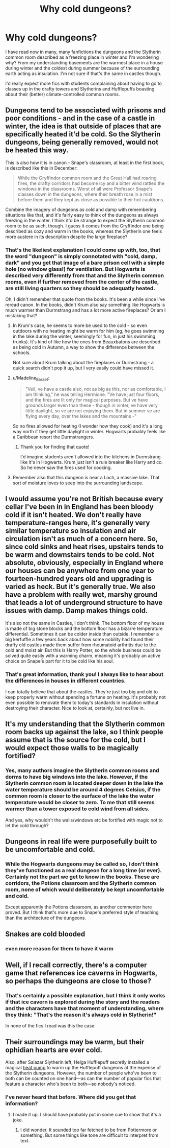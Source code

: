 #+TITLE: Why cold dungeons?

* Why cold dungeons?
:PROPERTIES:
:Author: Inkie_Teapot
:Score: 16
:DateUnix: 1579711071.0
:DateShort: 2020-Jan-22
:FlairText: Discussion
:END:
I have read now in many, many fanfictions the dungeons and the Slytherin common room described as a freezing place in winter and I'm wondering why? From my understanding basements are the warmest place in a house during winter and the coldest during summer because of the surrounding earth acting as insulation. I'm not sure if that's the same in castles though.

I'd really expect more fics with students complaining about having to go to classes up in the drafty towers and Slytherins and Hufflepuffs boasting about their (better) climate-controlled common rooms.


** Dungeons tend to be associated with prisons and poor conditions - and in the case of a castle in winter, the idea is that outside of places that are specifically heated it'd be cold. So the Slytherin dungeons, being generally removed, would not be heated this way.

This is also how it is in canon - Snape's classroom, at least in the first book, is described like this in December:

#+begin_quote
  While the Gryffindor common room and the Great Hall had roaring fires, the drafty corridors had become icy and a bitter wind rattled the windows in the classrooms. Worst of all were Professor Snape's classes down in the dungeons, where their breath rose in a mist before them and they kept as close as possible to their hot cauldrons.
#+end_quote

Combine the imagery of dungeons as cold and damp with remembering situations like that, and it's fairly easy to think of the dungeons as always freezing in the winter. I think it'd be strange to expect the Slytherin common room to be as such, though. I guess it comes from the Gryffindor one being described as cozy and warm in the books, whereas the Slytherin one feels more austere in its description despite the large fireplace?
:PROPERTIES:
:Author: matgopack
:Score: 30
:DateUnix: 1579715729.0
:DateShort: 2020-Jan-22
:END:

*** That's the likeliest explanation I could come up with, too, that the word "dungeon" is simply connotated with "cold, damp, dark" and you get that image of a bare prison cell with a simple hole (no window glass!) for ventilation. But Hogwarts is described very differently from that and the Slytherin common rooms, even if further removed from the center of the castle, are still living quarters so they should be adequatly heated.

Oh, I didn't remember that quote from the books. It's been a while since I've reread canon. In the books, didn't Krum also say something like Hogwarts is much warmer than Durmstrang and has a lot more active fireplaces? Or am I mistaking that?
:PROPERTIES:
:Author: Inkie_Teapot
:Score: 4
:DateUnix: 1579716977.0
:DateShort: 2020-Jan-22
:END:

**** In Krum's case, he seems to more be used to the cold - so even outdoors with no heating might be warm for him (eg, he goes swimming in the lake during the winter, seemingly for fun, in just his swimming trunks). It's kind of like how the ones from Beauxbatons are described as being cold in Autumn, a way to show the difference between the schools.

Not sure about Krum talking about the fireplaces or Durmstrang - a quick search didn't pop it up, but I very easily could have missed it.
:PROPERTIES:
:Author: matgopack
:Score: 6
:DateUnix: 1579720235.0
:DateShort: 2020-Jan-22
:END:


**** u/Madeline_Basset:
#+begin_quote
  "Veil, ve have a castle also, not as big as this, nor as comfortable, I am thinking," he was telling Hermione. "Ve have just four floors, and the fires are lit only for magical purposes. But ve have grounds larger even than these - though in vinter, ve have very little daylight, so ve are not enjoying them. But in summer ve are flying every day, over the lakes and the mountains -"
#+end_quote

So no fires allowed for heating (I wonder how they cook) and it's a long way north if they get little daylight in winter. Hogwarts probably feels like a Caribbean resort the Durmstrangers.
:PROPERTIES:
:Author: Madeline_Basset
:Score: 5
:DateUnix: 1579738398.0
:DateShort: 2020-Jan-23
:END:

***** Thank you for finding that quote!

I'd imagine students aren't allowed into the kitchens in Durmstrang like it's in Hogwarts. Krum just isn't a rule breaker like Harry and co. So he never saw the fires used for cooking.
:PROPERTIES:
:Author: Inkie_Teapot
:Score: 2
:DateUnix: 1579800858.0
:DateShort: 2020-Jan-23
:END:


**** Remember also that this dungeon is near a Loch, a massive lake. That sort of moisture loves to seep into the surrounding landscape.
:PROPERTIES:
:Author: Uncommonality
:Score: 1
:DateUnix: 1584382895.0
:DateShort: 2020-Mar-16
:END:


** I would assume you're not British because every cellar I've been in in England has been bloody cold if it isn't heated. We don't really have temperature-ranges here, it's generally very similar temperature so insulation and air circulation isn't as much of a concern here. So, since cold sinks and heat rises, upstairs tends to be warm and downstairs tends to be cold. Not absolute, obviously, especially in England where our houses can be anywhere from one year to fourteen-hundred years old and upgrading is varied as heck. But it's generally true. We also have a problem with really wet, marshy ground that leads a lot of underground structure to have issues with damp. Damp makes things cold.

It's also not the same in Castles, I don't think. The bottom floor of my house is made of big stone blocks and the bottom floor has a bizarre temperature differential. Sometimes it can be colder inside than outside. I remember a big kerfuffle a few years back about how some nobility had found their drafty old castles made them suffer from rheumatoid arthritis due to the cold and moist air. But this is Harry Potter, so the whole business could be solved quite easily with a warming charm, meaning it's probably an active choice on Snape's part for it to be cold like his soul.
:PROPERTIES:
:Author: Avalon1632
:Score: 11
:DateUnix: 1579725998.0
:DateShort: 2020-Jan-23
:END:

*** That's great information, thank you! I always like to hear about the differences in houses in different countries.

I can totally believe that about the castles. They're just too big and old to keep properly warm without spending a fortune on heating. It's probably not even possible to renovate them to today's standards in insulation without destroying their character. Nice to look at, certainly, but not live in.
:PROPERTIES:
:Author: Inkie_Teapot
:Score: 1
:DateUnix: 1579801536.0
:DateShort: 2020-Jan-23
:END:


** It's my understanding that the Slytherin common room backs up against the lake, so I think people assume that is the source for the cold, but I would expect those walls to be magically fortified?
:PROPERTIES:
:Author: Buffy11bnl
:Score: 6
:DateUnix: 1579714085.0
:DateShort: 2020-Jan-22
:END:

*** Yes, many authors imagine the Slytherin common rooms and dorms to have big windows into the lake. However, if the Slytherin common room is located deeper down in the lake the water temperature should be around 4 degrees Celsius, if the common room is closer to the surface of the lake the water temperature would be closer to zero. To me that still seems warmer than a tower exposed to cold wind from all sides.

And yes, why wouldn't the walls/windows etc be fortified with magic not to let the cold through?
:PROPERTIES:
:Author: Inkie_Teapot
:Score: 2
:DateUnix: 1579716375.0
:DateShort: 2020-Jan-22
:END:


** Dungeons in real life were purposefully built to be uncomfortable and cold.
:PROPERTIES:
:Author: flingerdinger
:Score: 4
:DateUnix: 1579725197.0
:DateShort: 2020-Jan-23
:END:

*** While the Hogwarts dungeons may be called so, I don't think they've functioned as a real dungeon for a long time (or ever). Certainly not the part we get to know in the books. These are corridors, the Potions classroom and the Slytherin common room, none of which would deliberately be kept uncomfortable and cold.

Except apparently the Potions classroom, as another commentor here proved. But I think that's more due to Snape's preferred style of teaching than the architecture of the dungeons.
:PROPERTIES:
:Author: Inkie_Teapot
:Score: 1
:DateUnix: 1579799884.0
:DateShort: 2020-Jan-23
:END:


** Snakes are cold blooded
:PROPERTIES:
:Author: streakermaximus
:Score: 2
:DateUnix: 1579712269.0
:DateShort: 2020-Jan-22
:END:

*** even more reason for them to have it warm
:PROPERTIES:
:Author: Inkie_Teapot
:Score: 8
:DateUnix: 1579715774.0
:DateShort: 2020-Jan-22
:END:


** Well, if I recall correctly, there's a computer game that references ice caverns in Hogwarts, so perhaps the dungeons are close to those?
:PROPERTIES:
:Author: SMTRodent
:Score: 1
:DateUnix: 1579714369.0
:DateShort: 2020-Jan-22
:END:

*** That's certainly a possible explanation, but I think it only works if that ice cavern is explored during the story and the readers and the characters have that moment of understanding, where they think: "That's the reason it's always cold in Slytherin!"

In none of the fics I read was this the case.
:PROPERTIES:
:Author: Inkie_Teapot
:Score: 2
:DateUnix: 1579716004.0
:DateShort: 2020-Jan-22
:END:


** Their surroundings may be warm, but their ophidian hearts are ever cold.

Also, after Salazar Slytherin left, Helga Hufflepuff secretly installed a magical [[https://en.wikipedia.org/wiki/Heat_pump][heat pump]] to warm up the Hufflepuff dungeons at the expense of the Slytherin dungeons. However, the number of people who've been to both can be counted on one hand---as can the number of popular fics that feature a character who's been to both---so nobody's noticed.
:PROPERTIES:
:Author: turbinicarpus
:Score: 1
:DateUnix: 1579770863.0
:DateShort: 2020-Jan-23
:END:

*** I've never heard that before. Where did you get that information?
:PROPERTIES:
:Author: Inkie_Teapot
:Score: 1
:DateUnix: 1579799549.0
:DateShort: 2020-Jan-23
:END:

**** I made it up. I should have probably put in some cue to show that it's a joke.
:PROPERTIES:
:Author: turbinicarpus
:Score: 1
:DateUnix: 1579811939.0
:DateShort: 2020-Jan-24
:END:

***** I did wonder. It sounded too far fetched to be from Pottermore or something. But some things like tone are difficult to interpret from text.
:PROPERTIES:
:Author: Inkie_Teapot
:Score: 1
:DateUnix: 1579813777.0
:DateShort: 2020-Jan-24
:END:
